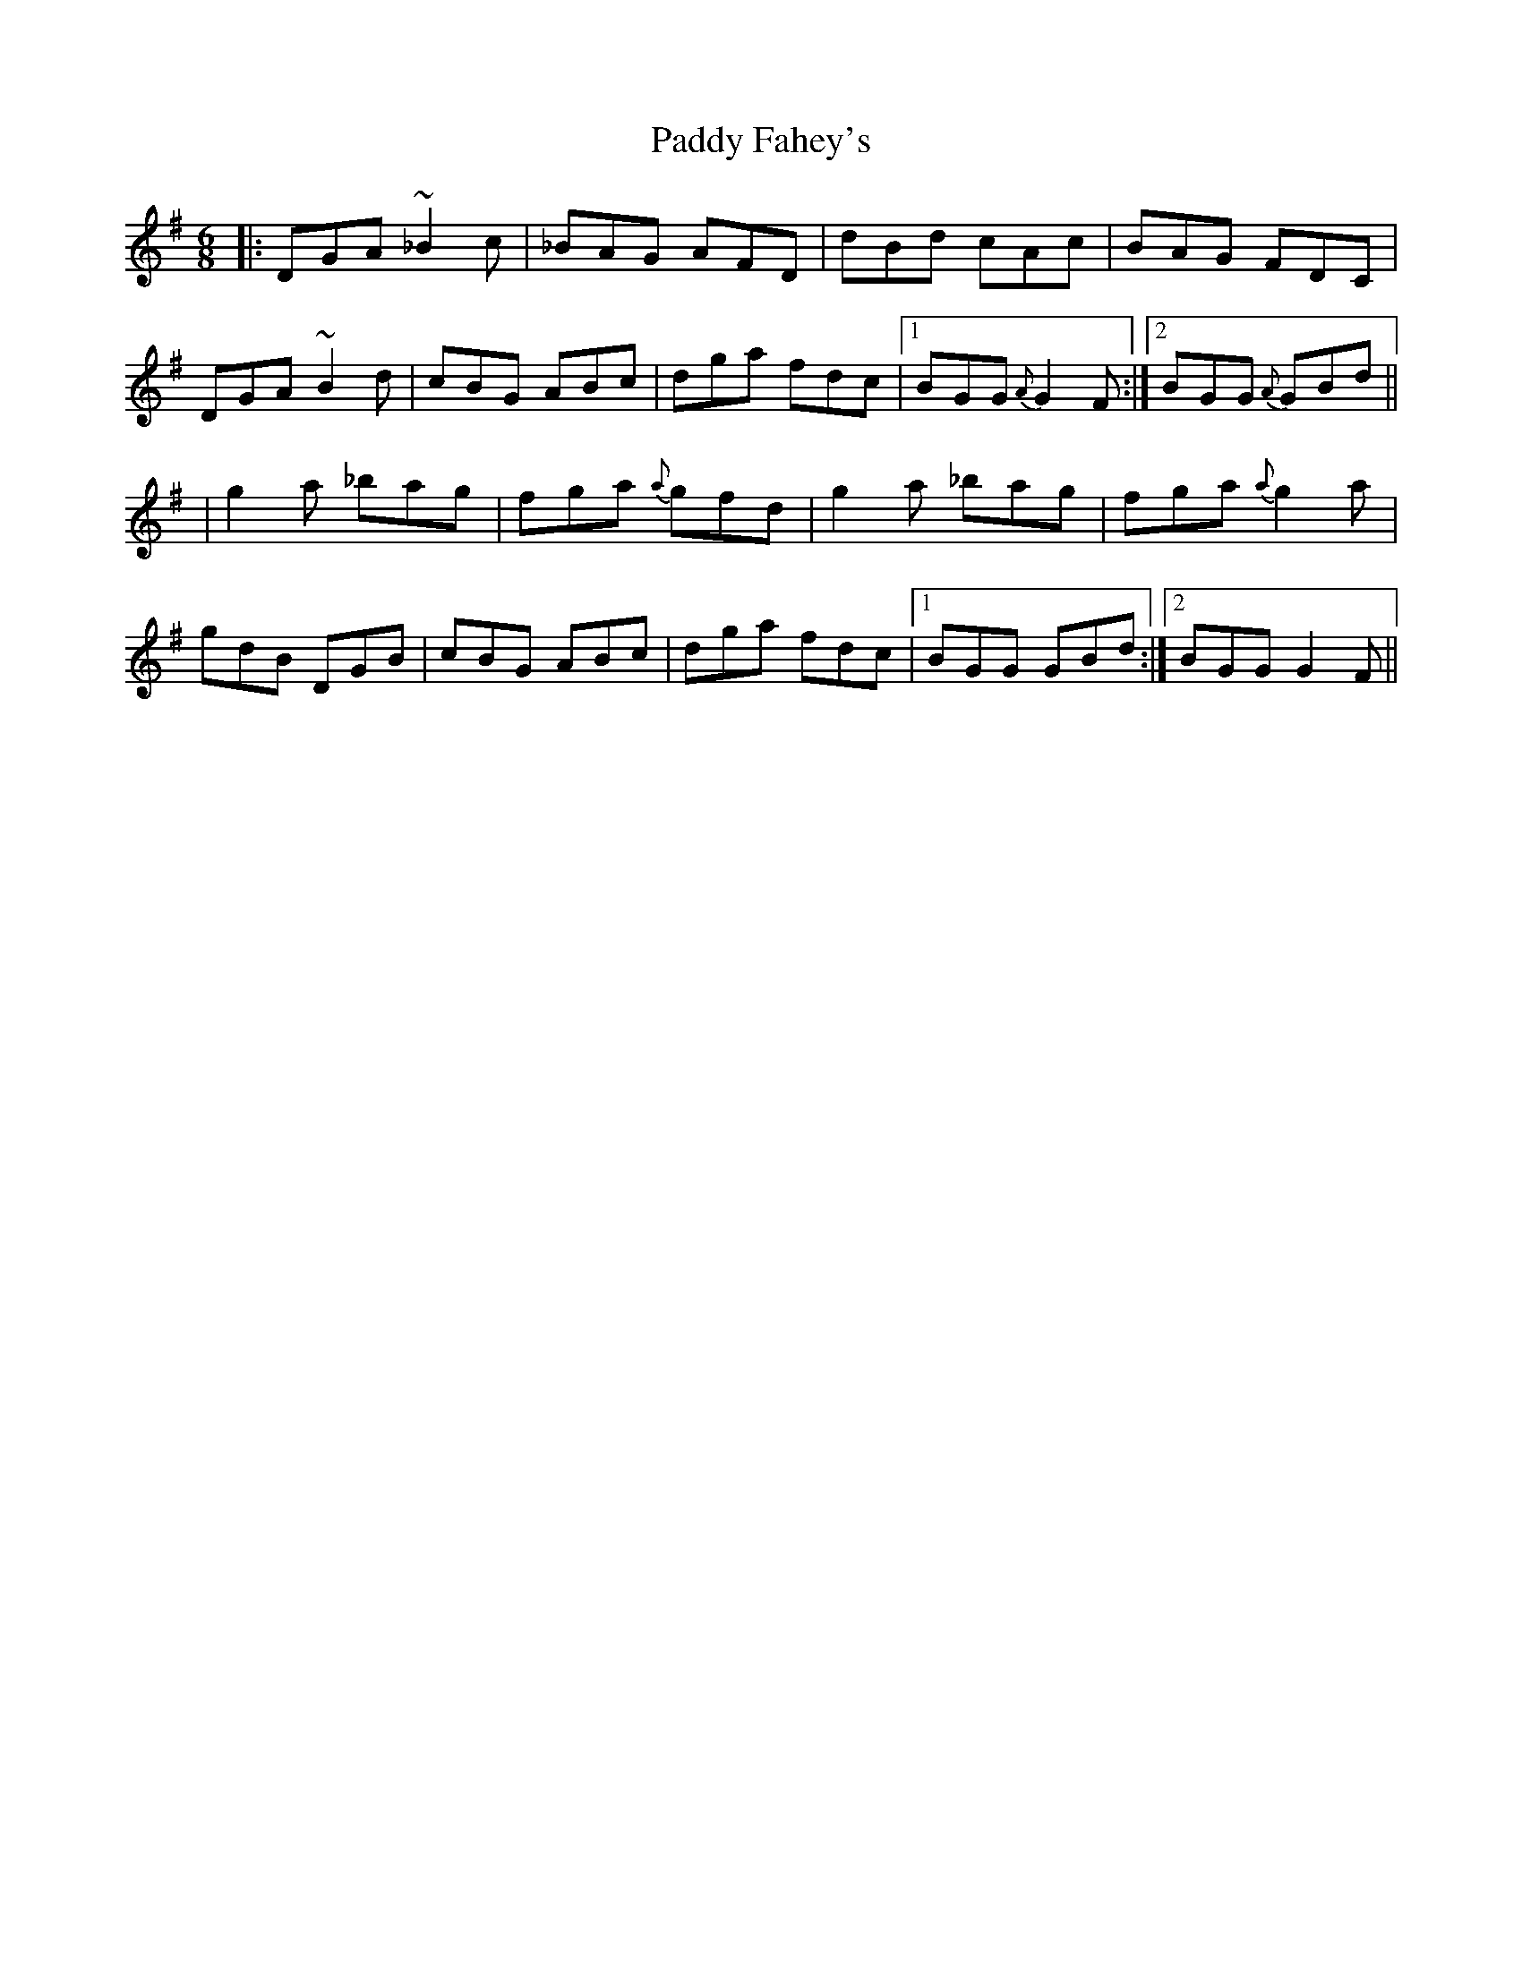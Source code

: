 X: 1
T: Paddy Fahey's
Z: Will Harmon
S: https://thesession.org/tunes/2561#setting2561
R: jig
M: 6/8
L: 1/8
K: Gmaj
|: DGA ~_B2 c | _BAG AFD | dBd cAc | BAG FDC |
DGA ~B2 d | cBG ABc | dga fdc |1 BGG {A}G2 F :|2 BGG {A}GBd ||
| g2 a _bag | fga {a}gfd | g2 a _bag | fga {a}g2 a |
gdB DGB | cBG ABc | dga fdc |1 BGG GBd :|2 BGG G2 F ||
